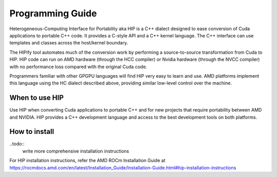 Programming Guide
=================

Heterogeneous-Computing Interface for Portability aka HIP is a C++
dialect designed to ease conversion of Cuda applications to portable C++ code.
It provides a C-style API and a C++ kernel language. The C++ interface can use
templates and classes across the host/kernel boundary.

The HIPify tool automates much of the conversion work by performing a
source-to-source transformation from Cuda to HIP. HIP code can run on AMD
hardware (through the HCC compiler) or Nvidia hardware (through the NVCC
compiler) with no performance loss compared with the original Cuda code.

Programmers familiar with other GPGPU languages will find HIP very easy to
learn and use. AMD platforms implement this language using the HC dialect
described above, providing similar low-level control over the machine.


When to use HIP
---------------

Use HIP when converting Cuda applications to portable C++ and for new projects
that require portability between AMD and NVIDIA. HIP provides a C++
development language and access to the best development tools on both
platforms.


How to install
--------------

..todo::
    write more comprehensive installation instructions


For HIP installation instructions, refer the AMD ROCm Installation Guide at https://rocmdocs.amd.com/en/latest/Installation_Guide/Installation-Guide.html#hip-installation-instructions 
